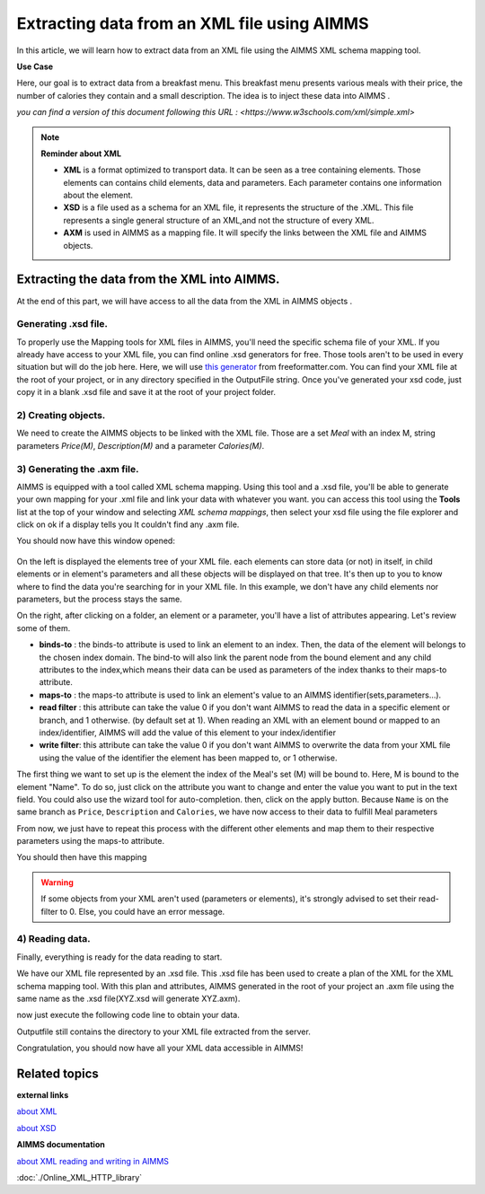 Extracting data from an XML file using AIMMS
==================================================


In this article, we will learn how to extract data from an XML file using the AIMMS XML schema mapping tool.

**Use Case**

Here, our goal is to extract data from a breakfast menu.
This breakfast menu presents various meals with their price, the number of calories they contain and a small description.
The idea is to inject these data into AIMMS .


.. image:: images/XML.png
    :align: center

    
*you can find a version of this document following this URL : <https://www.w3schools.com/xml/simple.xml>*

.. note:: **Reminder about XML**

    * **XML** is a format optimized to transport data. It can be seen as a tree containing elements. Those elements can contains child elements, data and parameters. Each parameter contains one information about the element.

    * **XSD** is a file used as a schema for an XML file, it represents the structure of the .XML. This file represents a single general structure of an XML,and not the structure of every XML.

    * **AXM** is used in AIMMS as a mapping file. It will specify the links between the XML file and AIMMS objects.


Extracting the data from the XML into AIMMS.
-----------------------------------------------

At the end of this part, we will have access to all the data from the XML in AIMMS objects .

Generating .xsd file.
^^^^^^^^^^^^^^^^^^^^^^^^^^^^^^

To properly use the Mapping tools for XML files in AIMMS, you'll need the specific schema file of your XML.
If you already have access to your XML file, you can find online .xsd generators for free. Those tools aren't to be used in every situation but will do the job here.
Here, we will use `this generator <https://www.freeformatter.com/xsd-generator.html>`_ from freeformatter.com.
You can find your XML file at the root of your project, or in any directory specified in the OutputFile string.
Once you've generated your xsd code, just copy it in a blank .xsd file and save it at the root of your project folder.

2) Creating objects.
^^^^^^^^^^^^^^^^^^^^^^^^^^^^^^

We need to create the AIMMS objects to be linked with the XML file. 
Those are a set *Meal* with an index M, string parameters *Price(M)*, *Description(M)* and a parameter *Calories(M)*.

3) Generating the .axm file.
^^^^^^^^^^^^^^^^^^^^^^^^^^^^^^

AIMMS is equipped with a tool called XML schema mapping. Using this tool and a .xsd file, you'll be able to generate your own mapping for your .xml file and link your data with whatever you want.
you can access this tool using the **Tools** list at the top of your window and selecting *XML schema mappings*, then select your xsd file using the file explorer and click on ok if a display tells you It couldn't find any .axm file.

.. image:: images/Calque.png
    :align: center
    
You should now have this window opened:

.. figure:: images/schemaMapping_blank.png
    :align:  center
    
On the left is displayed the elements tree of your XML file. each elements can store data (or not) in itself, in child elements or in element's parameters and all these objects will be displayed on that tree.
It's then up to you to know where to find the data you're searching for in your XML file.
In this example, we don't have any child elements nor parameters, but the process stays the same.

On the right, after clicking on a folder, an element or a parameter, you'll have a list of attributes appearing.
Let's review some of them.

.. image:: images/AXMgeneratorBindsTo.png
    :align: center

* **binds-to**    : the binds-to attribute is used to link an element to an index. Then, the data of the element will belongs to the chosen index domain. The bind-to will also link the parent node from the bound element and any child attributes to the index,which means their data can be used as parameters of the index thanks to their maps-to attribute.

* **maps-to**     : the maps-to attribute is used to link an element's value to an AIMMS identifier(sets,parameters...).

* **read filter** : this attribute can take the value 0 if you don't want AIMMS to read the data in a specific element or branch, and 1 otherwise. (by default set at 1). When reading an XML with an element bound or mapped to an index/identifier, AIMMS will add the value of this element to your index/identifier

* **write filter**: this attribute can take the value 0 if you don't want AIMMS to overwrite the data from your XML file using the value of the identifier the element has been mapped to, or 1 otherwise.

The first thing we want to set up is the element the index of the Meal's set (M) will be bound to. Here, M is bound to the element "Name". To do so, just click on the attribute you want to change and enter the value you want to put in the text field. You could also use the wizard tool for auto-completion.
then, click on the apply button. Because ``Name`` is on the same branch as ``Price``, ``Description`` and ``Calories``, we have now access to their data to fulfill Meal parameters

From now, we just have to repeat this process with the different other elements and map them to their respective parameters using the maps-to attribute.

You should then have this mapping

.. image:: images/Mapping_final.png
    :align: center
 
.. Warning:: If some objects from your XML aren't used (parameters or elements), it's strongly advised to set their read-filter to 0. Else, you could have an error message.

4) Reading data.
^^^^^^^^^^^^^^^^^^^^^^^^^^^^^^

Finally, everything is ready for the data reading to start.

We have our XML file represented by an .xsd file. This .xsd file has been used to create a plan of the XML for the XML schema mapping tool. With this plan and attributes, AIMMS generated in the root of your project an .axm file using the same name as the .xsd file(XYZ.xsd will generate XYZ.axm).

now just execute the following code line to obtain your data.

Outputfile still contains the directory to your XML file extracted from the server.

.. code-block:: aimms
    :linenos:

    READXML(OutputFile,"NameOfYourAXM.axm");


Congratulation, you should now have all your XML data accessible in AIMMS!

.. image:: images/theOtherEndOfTheArticleAsWeKnowIt.png
    :align: center
    
Related topics
------------------

**external links**


`about XML <https://www.w3schools.com/xml/xml_whatis.asp>`_

`about XSD <https://www.w3schools.com/xml/schema_intro.asp>`_

**AIMMS documentation**

`about XML reading and writing in AIMMS <https://www.google.com/url?sa=t&rct=j&q=&esrc=s&source=web&cd=3&ved=2ahUKEwjrrazf26rjAhVFy6QKHRiQAvgQFjACegQIABAC&url=https%3A%2F%2Fdownload.aimms.com%2Faimms%2Fdownload%2Fmanuals%2FAIMMS3LR_XMLReadWrite.pdf&usg=AOvVaw37iBhEynwwPU9k3ecKSX3q>`_

:doc:`./Online_XML_HTTP_library`
